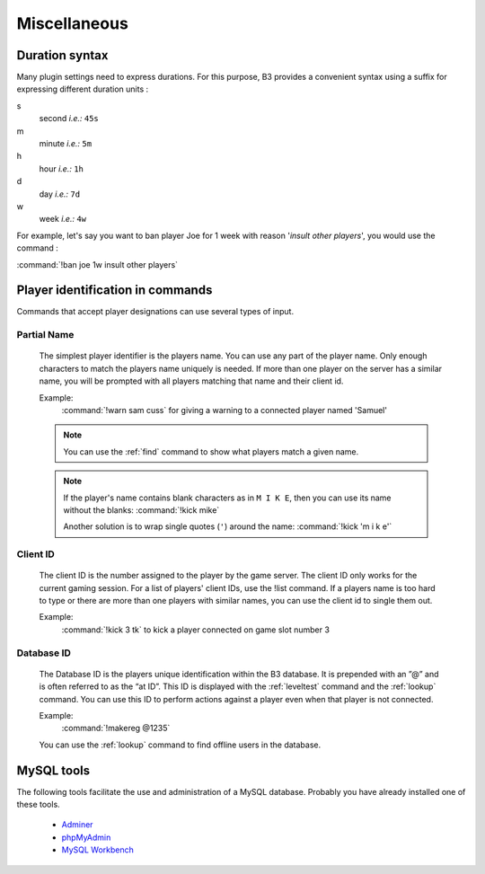 Miscellaneous
=============


.. _duration-syntax:

Duration syntax
---------------

Many plugin settings need to express durations. For this purpose, B3 provides a convenient syntax using a suffix for
expressing different duration units :

s
  second *i.e.:* ``45s``

m
  minute *i.e.:* ``5m``

h
  hour *i.e.:* ``1h``

d
  day *i.e.:* ``7d``

w
  week *i.e.:* ``4w``

For example, let's say you want to ban player Joe for 1 week with reason '*insult other players*', you would use the
command :

:command:`!ban joe 1w insult other players`



.. _targeting-player-syntax:

Player identification in commands
---------------------------------

Commands that accept player designations can use several types of input.


Partial Name
^^^^^^^^^^^^

  The simplest player identifier is the players name. You can use any part of the player name. Only enough characters
  to match the players name uniquely is needed. If more than one player on the server has a similar name, you will be
  prompted with all players matching that name and their client id.

  Example:
    :command:`!warn sam cuss` for giving a warning to a connected player named 'Samuel'

  .. note::
     You can use the :ref:`find` command to show what players match a given name.

  .. note::
     If the player's name contains blank characters as in ``M I K E``, then you can use its name without the blanks:
     :command:`!kick mike`

     Another solution is to wrap single quotes (``'``) around the name: :command:`!kick 'm i k e'`



Client ID
^^^^^^^^^

  The client ID is the number assigned to the player by the game server. The client ID only works for the current
  gaming session. For a list of players' client IDs, use the !list command. If a players name is too hard to type
  or there are more than one players with similar names, you can use the client id to single them out.

  Example:
    :command:`!kick 3 tk` to kick a player connected on game slot number 3



Database ID
^^^^^^^^^^^

  The Database ID is the players unique identification within the B3 database. It is prepended with an ”@” and is often
  referred to as the “at ID”. This ID is displayed with the :ref:`leveltest` command and the :ref:`lookup` command. You can use
  this ID to perform actions against a player even when that player is not connected.

  Example:
    :command:`!makereg @1235`

  You can use the :ref:`lookup` command to find offline users in the database.



.. _mysql-tools:

MySQL tools
-----------

The following tools facilitate the use and administration of a MySQL database.
Probably you have already installed one of these tools.

        - `Adminer`_
        - `phpMyAdmin`_
        - `MySQL Workbench`_


.. _`Adminer`: http://www.adminer.org/
.. _`phpMyAdmin`: http://www.adminer.org/de/
.. _`MySQL Workbench`: http://dev.mysql.com/downloads/tools/workbench/
